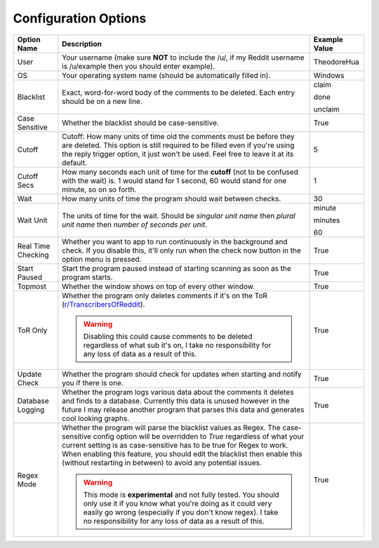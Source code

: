 Configuration Options
=======================

.. list-table::
   :header-rows: 1

   * - Option Name
     - Description
     - Example Value
   * - User
     - Your username (make sure **NOT** to include the /u/, if my Reddit username is /u/example then you should enter example).
     - TheodoreHua
   * - OS
     - Your operating system name (should be automatically filled in).
     - Windows
   * - Blacklist
     - Exact, word-for-word body of the comments to be deleted. Each entry should be on a new line.
     - claim

       done

       unclaim
   * - Case Sensitive
     - Whether the blacklist should be case-sensitive.
     - True
   * - Cutoff
     - Cutoff: How many units of time old the comments must be before they are deleted. This option is still required to
       be filled even if you're using the reply trigger option, it just won't be used. Feel free to leave it at its
       default.
     - 5
   * - Cutoff Secs
     - How many seconds each unit of time for the **cutoff** (not to be confused with the wait) is.
       1 would stand for 1 second, 60 would stand for one minute, so on so forth.
     - 1
   * - Wait
     - How many units of time the program should wait between checks.
     - 30
   * - Wait Unit
     - The units of time for the wait. Should be `singular unit name` then `plural unit name` then `number of seconds
       per unit`.
     - minute

       minutes

       60
   * - Real Time Checking
     - Whether you want to app to run continuously in the background and check. If you disable this, it'll only run
       when the check now button in the option menu is pressed.
     - True
   * - Start Paused
     - Start the program paused instead of starting scanning as soon as the program starts.
     - True
   * - Topmost
     - Whether the window shows on top of every other window.
     - True
   * - ToR Only
     - Whether the program only deletes comments if it's on the ToR
       (`r/TranscribersOfReddit <https://www.reddit.com/r/TranscribersOfReddit>`__).

       .. warning:: Disabling this could cause comments to be deleted regardless of what sub it's on, I take no
                    responsibility for any loss of data as a result of this.

     - True
   * - Update Check
     - Whether the program should check for updates when starting and notify you if there is one.
     - True
   * - Database Logging
     - Whether the program logs various data about the comments it deletes and finds to a database. Currently this
       data is unused however in the future I may release another program that parses this data and generates cool
       looking graphs.
     - True
   * - Regex Mode
     - Whether the program will parse the blacklist values as Regex. The case-sensitive config option will be overridden
       to `True` regardless of what your current setting is as case-sensitive has to be true for Regex to work. When
       enabling this feature, you should edit the blacklist then enable this (without restarting in between) to avoid
       any potential issues.

       .. warning:: This mode is **experimental** and not fully tested. You should only use it if you know what you're
                    doing as it could very easily go wrong (especially if you don't know regex).
                    I take no responsibility for any loss of data as a result of this.
     - True
